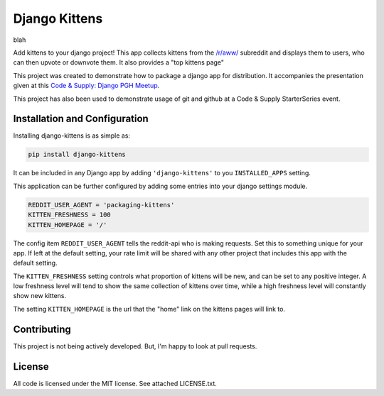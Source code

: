 Django Kittens
==============

blah

Add kittens to your django project! This app collects kittens from the
`/r/aww/`_ subreddit and displays them to users, who can then upvote or
downvote them. It also provides a "top kittens page"

This project was created to demonstrate how to package a django app
for distribution. It accompanies the presentation given at this
`Code & Supply: Django PGH Meetup`_.

This project has also been used to demonstrate usage of git and github at a Code & Supply StarterSeries event.

.. _`Code & Supply: Django PGH Meetup`: http://www.meetup.com/Pittsburgh-Code-Supply/events/223471063/

.. _`/r/aww/`: http://www.reddit.com/r/aww

Installation and Configuration
------------------------------

Installing django-kittens is as simple as:

.. code-block::

    pip install django-kittens

It can be included in any Django app by adding ``'django-kittens'`` to
you ``INSTALLED_APPS`` setting.

This application can be further configured by adding some entries into
your django settings module.

.. code-block:: python

    REDDIT_USER_AGENT = 'packaging-kittens'
    KITTEN_FRESHNESS = 100
    KITTEN_HOMEPAGE = '/'

The config item ``REDDIT_USER_AGENT`` tells the reddit-api who is
making requests. Set this to something unique for your app. If left at
the default setting, your rate limit will be shared with any other
project that includes this app with the default setting.

The ``KITTEN_FRESHNESS`` setting controls what proportion of kittens
will be new, and can be set to any positive integer. A low freshness
level will tend to show the same collection of kittens over time,
while a high freshness level will constantly show new kittens.

The setting ``KITTEN_HOMEPAGE`` is the url that the "home" link on the
kittens pages will link to.


Contributing
------------

This project is not being actively developed. But, I'm happy to look
at pull requests.


License
-------

All code is licensed under the MIT license. See attached LICENSE.txt.

